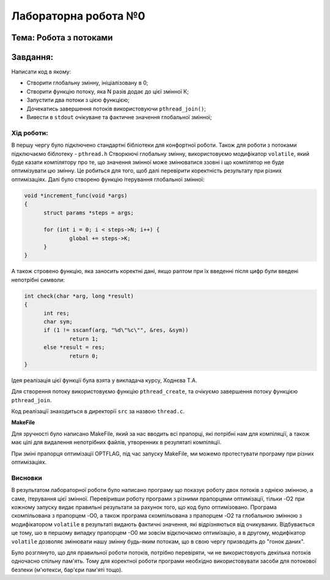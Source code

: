 =================================================
**Лабораторна робота №0**
=================================================
**Тема: Робота з потоками** 
~~~~~~~~~~~~~
**Завдання:**
~~~~~~~~~~~~~
Написати код в якому:

* Створити глобальну змінну, ініціалізовану в 0;
* Створити функцію потоку, яка N разів додає до цієї змінної К;
* Запустити два потоки з цією функцією;
* Дочекатись завершення потоків використовуючи ``pthread_join()``;
* Вивести в ``stdout`` очікуване та фактичне значення глобальної змінної;

**Хід роботи:**
---------------
В першу чергу було підключено стандартні бібліотеки для конфортної роботи. Також для роботи з потоками підключаємо біблотеку - ``pthread.h``
Створюючі глобальну змінну, використовуємо модифікатор ``volatile``, який буде казати компілятору про те, що значення змінної може змінюватися ззовні і що 
компілятор не буде оптимізувати цю змінну. Це робиться для того, щоб далі перевірити коректність результату при різних оптимізаціях.
Далі було створено функцію ітерування глобальної змінної:

.. code-block:: C

  void *increment_func(void *args)
  {
	struct params *steps = args;
	
	for (int i = 0; i < steps->N; i++) {
		global += steps->K;
	}
  }

А також стровено функцію, яка заносить коректні дані, якщо раптом при їх введенні після цифр були введені непотрібні символи:

.. code-block:: C

  int check(char *arg, long *result)
  {
	int res;
	char sym;
	if (1 != sscanf(arg, "%d\"%c\"", &res, &sym))
		return 1;
	else *result = res;
		return 0;
  }

Ідея реалізація цієї функції була взята у викладача курсу, Ходнєва Т.А.

Для створення потоку використовуємо функцію ``pthread_create``, 
та очікуємо завершення потоку функцією ``pthread_join``.

Код реалізації знаходиться в директорії ``src``
за назвою ``thread.c``.

**MakeFile**

Для зручності було написано MakeFile, який за нас вводить всі прапорці, які потрібні нам для компіляції, а також має цілі для видалення непотрібних 
файлів, утворенних в резулятаті компіляції.

При зміні прапорця оптимізації OPTFLAG, під час запуску MakeFile, ми можемо протестувати програму при різних оптимізаціях.

Висновки
--------
В результатом лабораторної роботи було написано програму що показує роботу двох потоків з однією змінною, а саме, ітерування цієї змінної.
Перевіривши роботу програми з різними прапорцями оптимізації, тільки -O2 при кожному запуску видає правильні результати за рахунок того, що код було оптимізовано.
Програма скомпільована з прапорцем -O0, а також програма скомпільована з прапорцем -O2 та глобальною змінною з модифікатором ``volatile`` в результаті видають фактичні значення, 
які відрізняються від очикуваних. Відбувається це тому, шо в першому випадку прапорцем -О0 ми зовсім відключаємо оптимізацію, а в другому, модифікатор ``volatile`` дозволяє 
змінювати нашу змінну будь-яким потокам, що в свою чергу призводить до "гонок даних".

Було розглянуто, що для правильної роботи потоків, потрібно перевіряти, чи не використовують декілька потоків одночасно спільну пам'ять.
Тому для коректної роботи програми необхідно використовувати засоби для потокової безпеки (м'ютекси, бар'єри пам'яті тощо).



